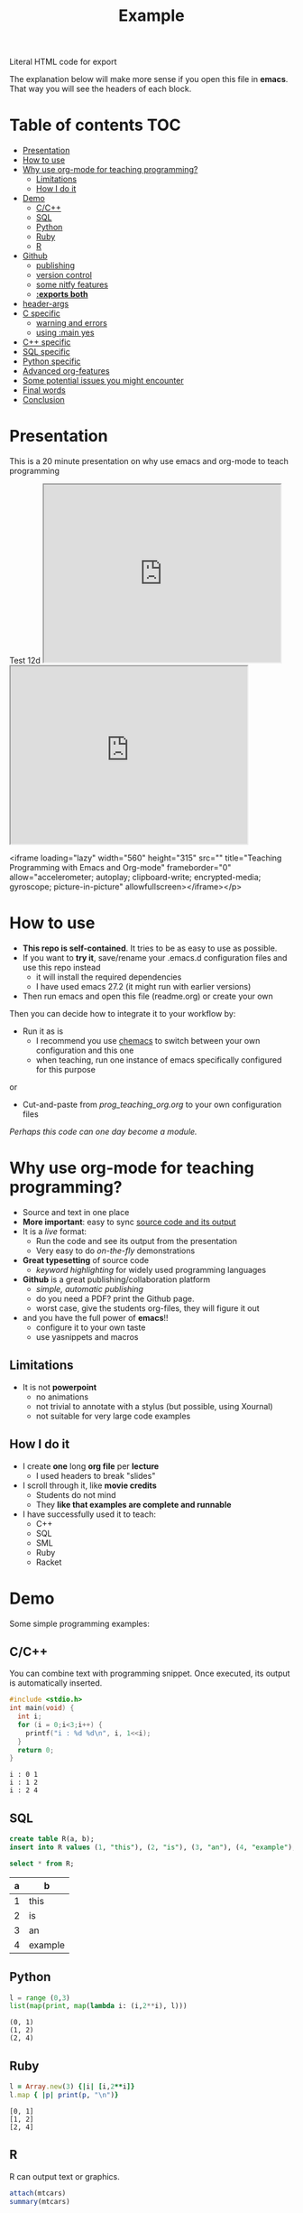 #+SEQ_TODO: TODO(t) STARTED(s) DEFERRED(r) CANCELLED(c) | WAITING(w) DELEGATED(d) APPT(a) DONE(d)
#+STARTUP: overview
#+TITLE: Example 
# make by default the result of a block its standard output
#+PROPERTY: header-args         :results output
# i like to be pedantic
#+PROPERTY: header-args:C       :main no :flags -std=c99 -Wall --pedantic -Werror
#  use C+++ instead of C++ (L+ means add arguments to language L)
#+PROPERTY: header-args:C+++    :main no :flags -std=c++17 -Wall --pedantic -Werror
# specify the default database
# result:   guarantees the result is typeset as a table
# colnames: orgmode does not insert column names, force it to do it
#+PROPERTY: header-args:sqlite  :db /tmp/rip.db :colnames yes :results  table
# make sure that ^ and _ do not get interpreted, since they are commonly used
# in programming (specially _)
#+OPTIONS: ^:nil
#+HTML: Literal HTML code for export

The explanation below will make more sense if you open this file in *emacs*. That way you will see the headers of each block.

* Table of contents :TOC:
- [[#presentation][Presentation]]
- [[#how-to-use][How to use]]
- [[#why-use-org-mode-for-teaching-programming][Why use org-mode for teaching programming?]]
     - [[#limitations][Limitations]]
     - [[#how-i-do-it][How I do it]]
- [[#demo][Demo]]
     - [[#cc][C/C++]]
     - [[#sql][SQL]]
     - [[#python][Python]]
     - [[#ruby][Ruby]]
     - [[#r][R]]
- [[#github][Github]]
     - [[#publishing][publishing]]
     - [[#version-control][version control]]
     - [[#some-nitfy-features][some nitfy features]]
     - [[#exports-both][*:exports both*]]
- [[#header-args][header-args]]
- [[#c-specific][C specific]]
     - [[#warning-and-errors][warning and errors]]
     - [[#using-main-yes][using :main yes]]
- [[#c-specific-1][C++ specific]]
- [[#sql-specific][SQL specific]]
- [[#python-specific][Python specific]]
- [[#advanced-org-features][Advanced org-features]]
- [[#some-potential-issues-you-might-encounter][Some potential issues you might encounter]]
- [[#final-words][Final words]]
- [[#conclusion][Conclusion]]

* Presentation

This is a 20 minute presentation on why use emacs and org-mode to teach programming

#+BEGIN_EXPORT html
Test 12d
#+END_EXPORT

#+HTML:<iframe width="420" height="315" src="https://youtu.be/tSYL-ricWLg"></iframe>

#+HTML:<iframe width="420" height="315" src="https://www.youtube.com/embed/tgbNymZ7vqY"></iframe>

 <iframe loading="lazy" width="560" height="315" src="" title="Teaching Programming with Emacs and Org-mode" frameborder="0" allow="accelerometer; autoplay; clipboard-write; encrypted-media; gyroscope; picture-in-picture" allowfullscreen></iframe></p>



* How to use

- *This repo is self-contained*. It tries to be as easy to use as possible.
- If you want to *try it*, save/rename your .emacs.d configuration files
  and use this repo instead
  - it will install the required dependencies
  - I have used emacs 27.2 (it might run with earlier versions)
- Then run emacs and open this file (readme.org) or create your own

Then you can decide how to integrate it to your workflow by:

- Run it as is
  - I recommend you use [[https://github.com/plexus/chemacs][chemacs]] to switch between your own configuration and this one
  - when teaching, run one instance of emacs specifically configured for this purpose

or

- Cut-and-paste from [[prog_teaching_org.org]] to your own configuration files

/Perhaps this code can one day become a module./

* Why use org-mode for teaching programming?

- Source and text in one place
- *More important*: easy to sync _source code and its output_
- It is a /live/ format:
  - Run the code and see its output from the presentation
  - Very easy to do /on-the-fly/ demonstrations
- *Great typesetting* of source code
  - /keyword highlighting/ for widely used programming languages
- *Github* is a great publishing/collaboration platform
  - /simple, automatic publishing/
  - do you need a PDF? print the Github page.
  - worst case, give the students org-files, they will figure it out
- and you have the full power of *emacs*!!
  - configure it to your own taste
  - use yasnippets and macros

** Limitations

- It is not *powerpoint*
  - no animations
  - not trivial to annotate with a stylus (but possible, using Xournal)
  - not suitable for very large code examples

** How I do it

- I create *one* long *org file* per *lecture*
  - I used headers to break "slides"
- I scroll through it, like *movie credits*
  - Students do not mind
  - They *like that examples are complete and runnable*
- I have successfully used it to teach:
  - C++
  - SQL
  - SML
  - Ruby
  - Racket

* Demo

Some simple programming examples:

** C/C++

You can combine text with programming snippet. Once executed, its output is automatically inserted.

#+begin_src C :exports both
#include <stdio.h>
int main(void) {
  int i;
  for (i = 0;i<3;i++) {
    printf("i : %d %d\n", i, 1<<i);
  }
  return 0;
}
#+end_src

#+RESULTS:
#+begin_example
i : 0 1
i : 1 2
i : 2 4
#+end_example

** SQL

#+begin_src sqlite :exports both
create table R(a, b);
insert into R values (1, "this"), (2, "is"), (3, "an"), (4, "example");y
#+end_src

#+RESULTS:


#+begin_src sqlite :exports both
select * from R;
#+end_src

#+RESULTS:
| a | b       |
|---+---------|
| 1 | this    |
| 2 | is      |
| 3 | an      |
| 4 | example |

** Python

#+begin_src python :exports both
l = range (0,3)
list(map(print, map(lambda i: (i,2**i), l)))
#+end_src

#+RESULTS:
#+begin_example
(0, 1)
(1, 2)
(2, 4)
#+end_example

** Ruby

#+begin_src ruby :exports both
l = Array.new(3) {|i| [i,2**i]}
l.map { |p| print(p, "\n")}
#+end_src

#+RESULTS:
#+begin_example
[0, 1]
[1, 2]
[2, 4]
#+end_example

** R

R can output text or graphics. 

#+begin_src R :exports both
attach(mtcars)
summary(mtcars)
#+end_src

#+RESULTS:
#+begin_example
      mpg          cyl           disp           hp           drat           wt           qsec            vs             am            gear          carb    
 Min.   :10   Min.   :4.0   Min.   : 71   Min.   : 52   Min.   :2.8   Min.   :1.5   Min.   :14.5   Min.   :0.00   Min.   :0.00   Min.   :3.0   Min.   :1.0  
 1st Qu.:15   1st Qu.:4.0   1st Qu.:121   1st Qu.: 96   1st Qu.:3.1   1st Qu.:2.6   1st Qu.:16.9   1st Qu.:0.00   1st Qu.:0.00   1st Qu.:3.0   1st Qu.:2.0  
 Median :19   Median :6.0   Median :196   Median :123   Median :3.7   Median :3.3   Median :17.7   Median :0.00   Median :0.00   Median :4.0   Median :2.0  
 Mean   :20   Mean   :6.2   Mean   :231   Mean   :147   Mean   :3.6   Mean   :3.2   Mean   :17.8   Mean   :0.44   Mean   :0.41   Mean   :3.7   Mean   :2.8  
 3rd Qu.:23   3rd Qu.:8.0   3rd Qu.:326   3rd Qu.:180   3rd Qu.:3.9   3rd Qu.:3.6   3rd Qu.:18.9   3rd Qu.:1.00   3rd Qu.:1.00   3rd Qu.:4.0   3rd Qu.:4.0  
 Max.   :34   Max.   :8.0   Max.   :472   Max.   :335   Max.   :4.9   Max.   :5.4   Max.   :22.9   Max.   :1.00   Max.   :1.00   Max.   :5.0   Max.   :8.0  
#+end_example

It will automatically insert them.
- Make sure to run *org-toggle-inline-images* 

#+begin_src R :file testR.png :results output graphics file  :exports both
library(lattice)
xyplot(1:10 ~ 1:10)
#+end_src

#+RESULTS:
[[file:testR.png]]

* Github

Github is a great resource:

** publishing
  - *simple publishing*: no need to export
    - *readme.org* will be rendered as the main entry point of a repo if no *readme.md* found
  - it does a *great job rendering source code* blocks
  - github will display the file with *different colors and typesetting* than in emacs
  - but it will *nicely typeset the file* nonetheless
  - *It is not perfect*
    - by default it does not show #+RESULTS (more on this later)
    - it does not support all org-mode features

** version control
  - git, obvious ;)
  - easy to collaborate with co-authors
  - you can get pull requests

** some nitfy features
 - navigation links
 - cut-and-paste for code blocks
 - edit in place
 - automatic scrollbars for long blocks and results

** *:exports both*

  - *github* only shows the results of a code block if *:exports both*
  - but it does not respect *header-args*
  - instead, you have to manually add it to each block

This block does not export its output, and github does not display it

#+begin_src C :results output 
#include <stdio.h>
int main(void) {
  printf("hello world\n");
}
#+end_src

#+RESULTS:
#+begin_example
hello world
#+end_example

This one is properly displayed:

#+begin_src C :results output  :exports both
#include <stdio.h>

int main(void) {
  printf("hello world\n");
}
#+end_src

#+RESULTS:
#+begin_example
hello world
#+end_example

* header-args

Using *header-args* will reduce the amount of information you have to include in every block header (see top of this file)

Use *:results output*

#+begin_example
#+PROPERTY: header-args         :results output
#+end_example

  - this guarantees that the result of any block is its *output to stdout*
  - The org default is *:results value*, which keeps the result of the last expression (language dependent).

#+begin_src emacs-lisp :results value :exports both
(+ 10 1)
#+end_src

#+RESULTS:
#+begin_example
11
#+end_example

Changing it to *:results output* keeps *standard output*:

#+begin_src emacs-lisp :results output :exports both
(print "this is a test")
#+end_src

#+RESULTS:
#+begin_example

"this is a test"
#+end_example

* C specific

#+begin_example
#+PROPERTY: header-args:C       :main no :flags -std=c99 -Wall --pedantic -Werror
#+end_example

  - *:main no* do not wrap block in a main function (i.e. block must be complete program)
  - *:flags ...* provide the following "flags" to the compiler: *-std=c99 -Wall --pedantic -Werror*

Example:

#+begin_src C   :exports both
#include <stdio.h>

int main(void) {
  printf("hello world\n");
}
#+end_src

#+RESULTS:
#+begin_example
hello world
#+end_example

** warning and errors

- *Warnings and errors* are displayed during compilation
- but *line numbers do not match*, due to code that is inserted by org

#+begin_src C :exports both 
int f(void) {
  return ;  // this would create a warning
}
int main(void) {
  f();
}
#+end_src

#+RESULTS:

** using :main yes

- A nice thing is that org can *automatically insert* a *main* function:
  - and you can specify which *#includes* to add

#+begin_src C  :main yes :includes <stdio.h> :exports both
int a = 0;
int b = 3;
printf("The result is %d\n", a + b);
#+end_src

#+RESULTS:
#+begin_example
The result is 3
#+end_example


* C++ specific

Very similar to C.

But... PROPERTY is called *C+++* (due to how org parses it)

#+begin_example
#+PROPERTY: header-args:C+++    :main no :flags -std=c++17 -Wall --pedantic -Werror
#+end_example

You can also have a main automatically inserted, but you might need to indicate which headers to include

#+begin_src C++ :main yes :includes <iostream> :exports both
int a = 100;
int b = 'a';
if (a == b) 
  std::cout << "They are equal\n";
else
  std::cout << "They are not\n";
#+end_src

#+RESULTS:
#+begin_example
They are not
#+end_example

* SQL specific

- *important*:
  - use *:results table* (results are rendered as tables)
  - use *:colnames yes* (display the name of the attributes of the relation)
- You can use any of the *major backends* (postgresql, oracle, mysql, sqlite3...)
- Each backend has different PROPERTY parameters
  - check its documentation
- The examples below are using *sqlite3* (begin_src sqlite)

#+begin_example
#+PROPERTY: header-args:sqlite  :db /tmp/rip.db :colnames yes :results  table
#+end_example
  
Create a table, and populate it. Note that the block does not generate a result.

#+begin_src sqlite  :exports both
drop table if exists R;
create table R(a,b);
insert into R values (1,'test'), (2, 'example'), (3, 'one more');
#+end_src

#+RESULTS:

Simple *select*

#+begin_src sqlite :exports both
select * from R;
#+end_src

#+RESULTS:
| a | b        |
|---+----------|
| 1 | test     |
| 2 | example  |
| 3 | one more |


* Python specific

You can specify the version of python you want to run using the variable *org-babel-python-command* (see configuration file)

#+begin_src emacs-lisp
(setq org-babel-python-command "python3")
#+end_src

Simple program:

#+begin_src python  :exports both
print("hello world")
#+end_src

#+RESULTS:
#+begin_example
hello world
#+end_example

A more complex program

#+begin_src python   :exports both
def square(x):
    return x*x

print(list(map(square, range(1,10))))
#+end_src

#+RESULTS:
#+begin_example
[1, 4, 9, 16, 25, 36, 49, 64, 81]
#+end_example


* Advanced org-features

Of course you can use advanced org-features, but remember that
students might be confused, since they will not be able to cut-and-paste the snippet.

#+name: square
#+begin_src python
def square(x):
    return x*x
#+end_src

- so make sure you *warn them*

#+begin_src python   :exports both :noweb yes
<<square>> # this is not Python! this is emacs
           # it inserts the blocked name square (see above)
           # here. i used it to avoid duplicating code
print(list(map(square, range(1,10))))
#+end_src

#+RESULTS:
#+begin_example
[1, 4, 9, 16, 25, 36, 49, 64, 81]
#+end_example


* Some potential issues you might encounter

- Some programming characters are used by org

- *_* (underscore): use the following in the header so it is exported properly:

#+begin_example
#+OPTIONS: ^:nil
#+end_example

- *|* (pipe character): eg | and || operators in C/C++
- Example: I can't add | inside the table. 

  | operator | meaning | 
  |----------+---------+
  | &&       | and     |
  |          | or      |

  Some database results might contain | and mess the rendering of the result


* Final words

See my [[./dmg-org.org][configuration file]] and demo presentation (link to come).

Some things that are important:
  - *Typeset* the org-buffer so it is shown *as close as* it is meant *to be presented*
  - *highlight* the *current line*
  - set defaults for the org-mode properties of the language you are using
  - use in tandem with *github* (not required, but makes life easier)
  - use *yasnippets*
  - make sure you can *easily change the fontsize*
    - sometimes you need to show more/sometimes less
  - *experiment!*
  
* Conclusion

- org-mode and emacs make for a great environment to teach programming
- single format where code is executed and its results inserted
- github is a great tool that can make publishing easy

